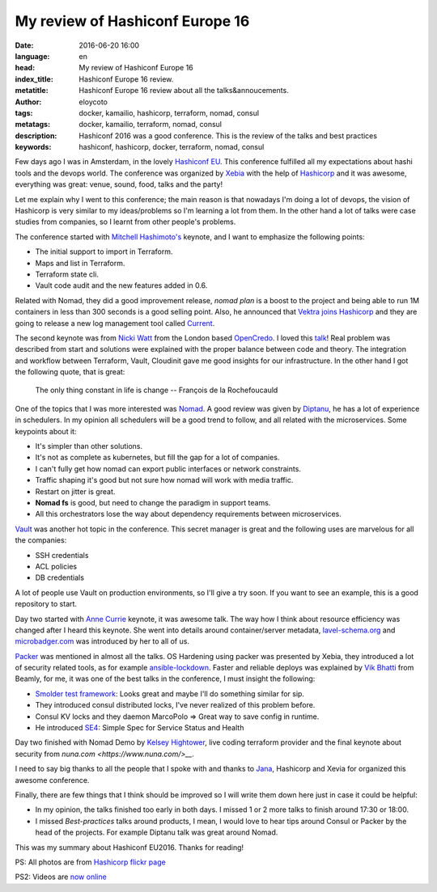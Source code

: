 My review of Hashiconf Europe 16
================================

:date: 2016-06-20 16:00
:language: en
:head: My review of Hashiconf Europe 16
:index_title: Hashiconf Europe 16 review.
:metatitle: Hashiconf Europe 16 review about all the talks&annoucements.
:author: eloycoto
:tags: docker, kamailio, hashicorp, terraform, nomad, consul
:metatags: docker, kamailio, terraform, nomad, consul
:description: Hashiconf 2016 was a good conference. This is the review of the talks and best practices
:keywords: hashiconf, hashicorp, docker, terraform, nomad, consul

Few days ago I was in Amsterdam, in the lovely `Hashiconf EU
<https://www.hashiconf.eu/>`__. This conference fulfilled all my expectations
about hashi tools and the devops world. The conference was organized by `Xebia
<https://xebia.com/>`__ with the help of `Hashicorp
<https://www.hashicorp.com/>`__ and it was awesome, everything was great: venue,
sound, food, talks and the party!

.. image:: img/hashiconf_eu1.jpg
   :alt: Hashiconf Europe 2016
   :align: center

Let me explain why I went to this conference; the main reason is that nowadays
I'm doing a lot of devops, the vision of Hashicorp is very similar to my
ideas/problems so I'm learning a lot from them. In the other hand a lot of talks
were case studies from companies, so I learnt from other people's problems.

The conference started with `Mitchell Hashimoto's
<https://twitter.com/mitchellh>`__ keynote, and  I want to emphasize the
following points:

- The initial support to import in Terraform.
- Maps and list in Terraform.
- Terraform state cli.
- Vault code audit and the new features added in 0.6.

Related with Nomad, they did a good improvement release, `nomad plan` is a boost
to the project and being able to run 1M containers in less than 300 seconds is a
good selling point. Also, he announced that `Vektra joins Hashicorp
<https://www.hashicorp.com/blog/vektra-joins-hashicorp.html>`__ and they are
going to release  a new log management tool called `Current
<https://twitter.com/kelseyhightower/status/742624496763428864>`__.

The second keynote was from `Nicki Watt <https://twitter.com/techiewatt>`__ from
the London based `OpenCredo <https://opencredo.com/>`__. I loved this `talk
<https://speakerdeck.com/nickithewatt/hashiconf-eu-2016-building-secure-environments-in-clouds-using-hashicorp-tools>`__!
Real problem was described from start and solutions were explained with the
proper balance between code and theory. The integration and workflow between
Terraform, Vault, Cloudinit gave me good insights for our infrastructure. In the
other hand I got the following quote, that is great:

.. epigraph::

    The only thing constant in life is change
    --  François de la Rochefoucauld


One of the topics that I was more interested was `Nomad
<https://www.nomadproject.io/>`__. A good review was given by `Diptanu
<https://twitter.com/diptanu>`__, he has a lot of experience in schedulers. In
my opinion all schedulers will be a good trend to follow, and all related with
the microservices. Some keypoints about it:

- It's simpler than other solutions.
- It's not as complete as kubernetes, but fill the gap for a lot of companies.
- I can't fully get how nomad can export public interfaces or network constraints.
- Traffic shaping it's good but not sure how nomad will work with media traffic.
- Restart on jitter is great.
- **Nomad fs** is good, but need to change the paradigm in support teams.
- All this orchestrators lose the way about dependency requirements between microservices.

.. image:: img/hashiconf_eu2.jpg
   :alt: Hashiconf Europe 2016
   :align: center

`Vault <https://www.vaultproject.io/>`__ was another hot topic in the
conference. This secret manager is great and the following uses are marvelous
for all the companies:

- SSH credentials
- ACL policies
- DB credentials

A lot of people use Vault on production environments, so I'll give a try soon.
If you want to see an example, this is a good repository to start.

Day two started with `Anne Currie <https://twitter.com/anne_e_currie>`__
keynote, it was awesome talk. The way how I think about resource efficiency was
changed after I heard this keynote.  She went into details around
container/server metadata, `lavel-schema.org <http://lavel-schema.org>`__ and
`microbadger.com <http://microbadger.com/>`__ was introduced by her to all of
us.

`Packer <https://www.packer.io/>`__ was mentioned in almost all the talks. OS
Hardening using packer was presented by Xebia, they introduced a lot of security
related tools, as for example `ansible-lockdown
<https://github.com/ansible/ansible-lockdown>`__. Faster and reliable deploys
was explained by `Vik Bhatti <https://twitter.com/otaku_coder>`__ from Beamly,
for me, it was one of the best talks in the conference, I must insight the
following:

- `Smolder test framework <http://sky-shiny.github.io/smolder/>`__: Looks great and maybe I'll do something similar for sip.
- They introduced consul distributed locks, I've never realized of this problem before.
- Consul KV locks and they daemon MarcoPolo => Great way to save config in runtime.
- He introduced `SE4 <https://github.com/beamly/se4>`__:  Simple Spec for Service Status and Health

Day two finished with Nomad Demo by `Kelsey Hightower
<https://twitter.com/kelseyhightower>`__, live coding terraform provider and the
final keynote about security from `nuna.com <https://www.nuna.com/>__`.

I need to say big thanks to all the people that I spoke with and thanks to `Jana
<https://twitter.com/janaboruta>`__, Hashicorp and Xevia for organized this
awesome conference.

Finally, there are few things that I think should be improved so I will write
them down here just in case it could be helpful:

- In my opinion, the talks finished too early in both days. I missed 1 or 2 more talks to finish around 17:30 or 18:00.
- I missed *Best-practices* talks around products, I mean, I would love to hear tips around Consul or Packer by the head of the projects. For example Diptanu talk was great around Nomad.

This was my summary about Hashiconf EU2016. Thanks for reading!

.. image:: img/hashiconf_eu3.jpg
   :alt: Hashiconf Europe 2016
   :align: center

PS: All photos are from `Hashicorp flickr
page <https://www.flickr.com/photos/137604751@N05/sets/72157667183542004/>`__

PS2: Videos are `now online
<https://www.youtube.com/watch?list=PL81sUbsFNc5b-Gd59Lpz7BW0eHJBt0GvE&v=Ps44n1de0Js>`_

